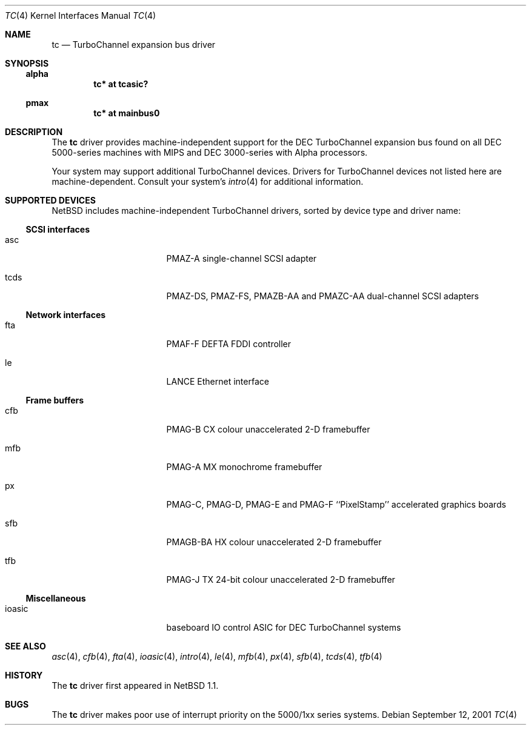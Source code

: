 .\" $NetBSD: tc.4,v 1.1 2001/09/21 09:11:41 gmcgarry Exp $
.\"
.\" Copyright (c) 1996, 1997 Jonathan Stone.
.\" All rights reserved.
.\"
.\" Redistribution and use in source and binary forms, with or without
.\" modification, are permitted provided that the following conditions
.\" are met:
.\" 1. Redistributions of source code must retain the above copyright
.\"    notice, this list of conditions and the following disclaimer.
.\" 2. Redistributions in binary form must reproduce the above copyright
.\"    notice, this list of conditions and the following disclaimer in the
.\"    documentation and/or other materials provided with the distribution.
.\" 3. All advertising materials mentioning features or use of this software
.\"    must display the following acknowledgement:
.\"      This product includes software developed by Jonathan Stone.
.\" 4. The name of the author may not be used to endorse or promote products
.\"    derived from this software without specific prior written permission
.\"
.\" THIS SOFTWARE IS PROVIDED BY THE AUTHOR ``AS IS'' AND ANY EXPRESS OR
.\" IMPLIED WARRANTIES, INCLUDING, BUT NOT LIMITED TO, THE IMPLIED WARRANTIES
.\" OF MERCHANTABILITY AND FITNESS FOR A PARTICULAR PURPOSE ARE DISCLAIMED.
.\" IN NO EVENT SHALL THE AUTHOR BE LIABLE FOR ANY DIRECT, INDIRECT,
.\" INCIDENTAL, SPECIAL, EXEMPLARY, OR CONSEQUENTIAL DAMAGES (INCLUDING, BUT
.\" NOT LIMITED TO, PROCUREMENT OF SUBSTITUTE GOODS OR SERVICES; LOSS OF USE,
.\" DATA, OR PROFITS; OR BUSINESS INTERRUPTION) HOWEVER CAUSED AND ON ANY
.\" THEORY OF LIABILITY, WHETHER IN CONTRACT, STRICT LIABILITY, OR TORT
.\" (INCLUDING NEGLIGENCE OR OTHERWISE) ARISING IN ANY WAY OUT OF THE USE OF
.\" THIS SOFTWARE, EVEN IF ADVISED OF THE POSSIBILITY OF SUCH DAMAGE.
.\"
.Dd September 12, 2001
.Dt TC 4
.Os
.Sh NAME
.Nm tc
.Nd
TurboChannel expansion bus driver
.Sh SYNOPSIS
.Ss alpha
.Cd "tc* at tcasic?"
.Ss pmax
.Cd "tc* at mainbus0"
.Sh DESCRIPTION
The
.Nm
driver provides machine-independent support for the DEC TurboChannel
expansion bus found on all DEC 5000-series machines with MIPS and DEC
3000-series with Alpha processors.  
.Pp
Your system may support additional
.Tn TurboChannel
devices.  Drivers for
.Tn TurboChannel
devices not listed here are machine-dependent.
Consult your system's
.Xr intro 4
for additional information.
.Sh SUPPORTED DEVICES
.Nx
includes machine-independent
.Tn TurboChannel
drivers, sorted by device type and driver name:
.Pp
.Ss SCSI interfaces
.Bl -tag -width pcdisplay -offset indent
.It asc
PMAZ-A single-channel SCSI adapter
.It tcds
PMAZ-DS, PMAZ-FS, PMAZB-AA and PMAZC-AA dual-channel SCSI adapters
.El
.Pp
.Ss Network interfaces
.Bl -tag -width pcdisplay -offset indent
.It fta
PMAF-F DEFTA FDDI controller
.It le
LANCE Ethernet interface
.El
.Pp
.Ss Frame buffers
.Bl -tag -width pcdisplay -offset indent
.It cfb
PMAG-B CX colour unaccelerated 2-D framebuffer
.It mfb
PMAG-A MX monochrome framebuffer
.It px
PMAG-C, PMAG-D, PMAG-E and PMAG-F ``PixelStamp'' accelerated graphics
boards
.It sfb
PMAGB-BA HX colour unaccelerated 2-D framebuffer
.It tfb
PMAG-J TX 24-bit colour unaccelerated 2-D framebuffer
.El
.Pp
.Ss Miscellaneous
.Bl -tag -width pcdisplay -offset indent
.It ioasic
baseboard IO control ASIC for DEC TurboChannel systems
.El
.Pp
.Sh SEE ALSO
.Xr asc 4 ,
.Xr cfb 4 ,
.Xr fta 4 ,
.Xr ioasic 4 ,
.Xr intro 4 ,
.Xr le 4 ,
.Xr mfb 4 ,
.Xr px 4 ,
.Xr sfb 4 ,
.Xr tcds 4 ,
.Xr tfb 4
.Sh HISTORY
The
.Nm
driver first appeared in
.Nx 1.1 .
.Sh BUGS
The
.Nm
driver makes poor use of interrupt priority on the 5000/1xx series
systems.
